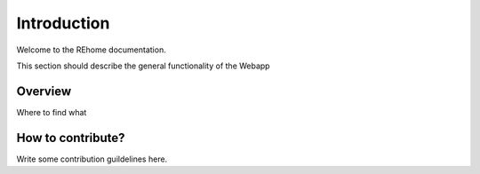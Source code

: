 Introduction
==================================

Welcome to the REhome documentation.

This section should describe the general functionality of the Webapp

Overview
--------

Where to find what

How to contribute?
------------------

Write some contribution guildelines here.


